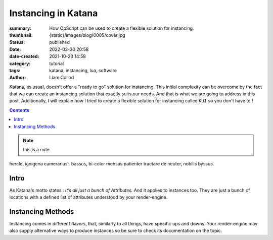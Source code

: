 Instancing in Katana
####################

:summary: How OpScript can be used to create a flexible solution for
    instancing.
:thumbnail: {static}/images/blog/0005/cover.jpg

:status: published
:date: 2022-03-30 20:58
:date-created: 2021-10-23 14:58

:category: tutorial
:tags: katana, instancing, lua, software
:author: Liam Collod

Katana, as usual, doesn't offer a "ready to go" solution for instancing.
This initial complexity can be overcome by the fact that we can create an
instancing solution that exactly suits our needs. And that is what we
are going to address in this post.
Additionally, I will explain how I tried to create a flexible solution for
instancing called ``KUI`` so you don't have to !

.. contents::

.. note::

   this is a note

hercle, ignigena camerarius!. bassus, bi-color mensas patienter tractare de neuter, nobilis byssus.

Intro
-----

As Katana's motto states : *It’s all just a bunch of Attributes.* And it
applies to instances too. They are just a bunch of locations with a defined
list of attributes understood by your render-engine.

Instancing Methods
------------------

Instancing comes in different flavors, that, similarly to all things, have
specific ups and downs. Your render-engine may also supply alternative ways to
produce instances so be sure to check its documentation on the topic.